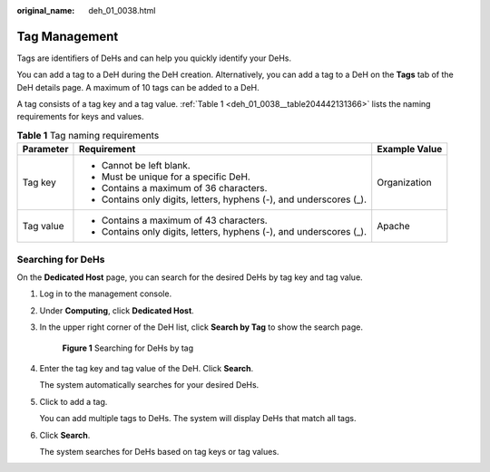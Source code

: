 :original_name: deh_01_0038.html

.. _deh_01_0038:

Tag Management
==============

Tags are identifiers of DeHs and can help you quickly identify your DeHs.

You can add a tag to a DeH during the DeH creation. Alternatively, you can add a tag to a DeH on the **Tags** tab of the DeH details page. A maximum of 10 tags can be added to a DeH.

A tag consists of a tag key and a tag value. :ref:`Table 1 <deh_01_0038__table204442131366>` lists the naming requirements for keys and values.

.. _deh_01_0038__table204442131366:

.. table:: **Table 1** Tag naming requirements

   +-----------------------+---------------------------------------------------------------------+-----------------------+
   | Parameter             | Requirement                                                         | Example Value         |
   +=======================+=====================================================================+=======================+
   | Tag key               | -  Cannot be left blank.                                            | Organization          |
   |                       | -  Must be unique for a specific DeH.                               |                       |
   |                       | -  Contains a maximum of 36 characters.                             |                       |
   |                       | -  Contains only digits, letters, hyphens (-), and underscores (_). |                       |
   +-----------------------+---------------------------------------------------------------------+-----------------------+
   | Tag value             | -  Contains a maximum of 43 characters.                             | Apache                |
   |                       | -  Contains only digits, letters, hyphens (-), and underscores (_). |                       |
   +-----------------------+---------------------------------------------------------------------+-----------------------+

Searching for DeHs
------------------

On the **Dedicated Host** page, you can search for the desired DeHs by tag key and tag value.

#. Log in to the management console.

#. Under **Computing**, click **Dedicated Host**.

#. In the upper right corner of the DeH list, click **Search by Tag** to show the search page.


   .. figure:: /_static/images/en-us_image_0181721054.png
      :alt: **Figure 1** Searching for DeHs by tag


      **Figure 1** Searching for DeHs by tag

#. Enter the tag key and tag value of the DeH. Click **Search**.

   The system automatically searches for your desired DeHs.

#. Click |image1| to add a tag.

   You can add multiple tags to DeHs. The system will display DeHs that match all tags.

#. Click **Search**.

   The system searches for DeHs based on tag keys or tag values.

.. |image1| image:: /_static/images/en-us_image_0238393803.png
